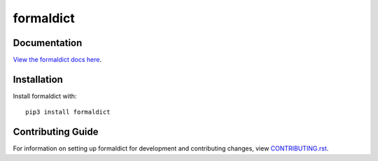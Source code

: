 formaldict
########################################################################

Documentation
=============

`View the formaldict docs here
<https://formaldict.readthedocs.io/>`_.

Installation
============

Install formaldict with::

    pip3 install formaldict


Contributing Guide
==================

For information on setting up formaldict for development and
contributing changes, view `CONTRIBUTING.rst <CONTRIBUTING.rst>`_.
